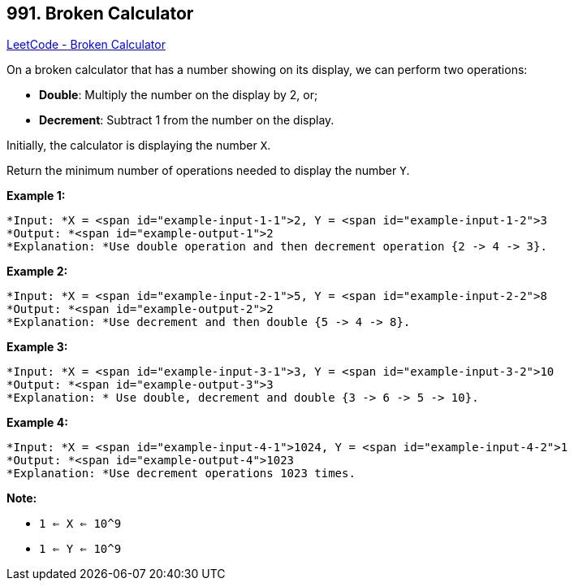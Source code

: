 == 991. Broken Calculator

https://leetcode.com/problems/broken-calculator/[LeetCode - Broken Calculator]

On a broken calculator that has a number showing on its display, we can perform two operations:


* *Double*: Multiply the number on the display by 2, or;
* *Decrement*: Subtract 1 from the number on the display.


Initially, the calculator is displaying the number `X`.

Return the minimum number of operations needed to display the number `Y`.

 

*Example 1:*

[subs="verbatim,quotes"]
----
*Input: *X = <span id="example-input-1-1">2, Y = <span id="example-input-1-2">3
*Output: *<span id="example-output-1">2
*Explanation: *Use double operation and then decrement operation {2 -> 4 -> 3}.
----

*Example 2:*

[subs="verbatim,quotes"]
----
*Input: *X = <span id="example-input-2-1">5, Y = <span id="example-input-2-2">8
*Output: *<span id="example-output-2">2
*Explanation: *Use decrement and then double {5 -> 4 -> 8}.
----

*Example 3:*

[subs="verbatim,quotes"]
----
*Input: *X = <span id="example-input-3-1">3, Y = <span id="example-input-3-2">10
*Output: *<span id="example-output-3">3
*Explanation: * Use double, decrement and double {3 -> 6 -> 5 -> 10}.
----

*Example 4:*

[subs="verbatim,quotes"]
----
*Input: *X = <span id="example-input-4-1">1024, Y = <span id="example-input-4-2">1
*Output: *<span id="example-output-4">1023
*Explanation: *Use decrement operations 1023 times.
----

 

*Note:*


* `1 <= X <= 10^9`
* `1 <= Y <= 10^9`

